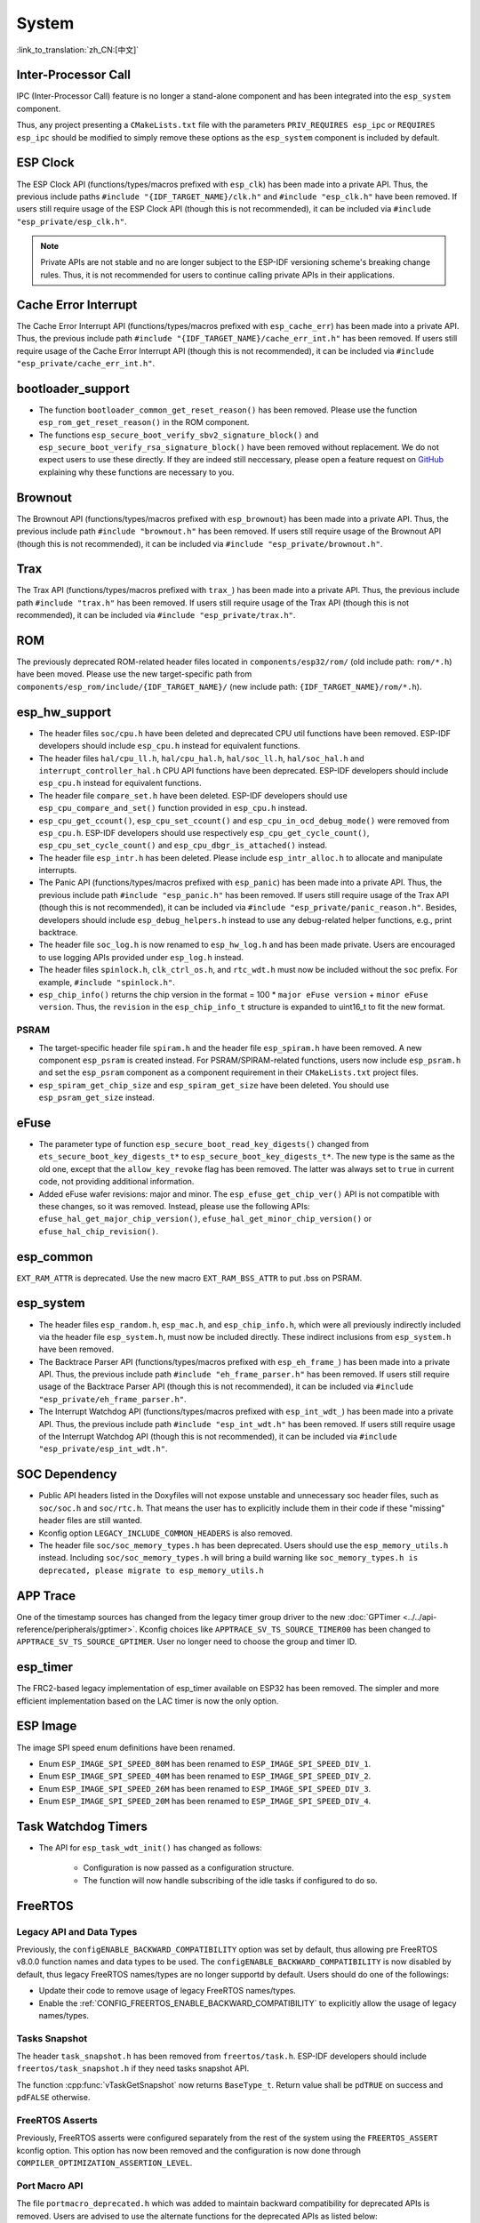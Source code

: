 System
======

:link_to_translation:`zh_CN:[中文]`

Inter-Processor Call
-----------------------

IPC (Inter-Processor Call) feature is no longer a stand-alone component and has been integrated into the ``esp_system`` component.

Thus, any project presenting a ``CMakeLists.txt`` file with the parameters ``PRIV_REQUIRES esp_ipc`` or ``REQUIRES esp_ipc`` should be modified to simply remove these options as the ``esp_system`` component is included by default.

ESP Clock
---------

The ESP Clock API (functions/types/macros prefixed with ``esp_clk``) has been made into a private API. Thus, the previous include paths ``#include "{IDF_TARGET_NAME}/clk.h"`` and ``#include "esp_clk.h"`` have been removed. If users still require usage of the ESP Clock API (though this is not recommended), it can be included via  ``#include "esp_private/esp_clk.h"``.

.. note::

    Private APIs are not stable and no are longer subject to the ESP-IDF versioning scheme's breaking change rules. Thus, it is not recommended for users to continue calling private APIs in their applications.

Cache Error Interrupt
---------------------

The Cache Error Interrupt API (functions/types/macros prefixed with ``esp_cache_err``) has been made into a private API. Thus, the previous include path ``#include "{IDF_TARGET_NAME}/cache_err_int.h"`` has been removed. If users still require usage of the Cache Error Interrupt API (though this is not recommended), it can be included via  ``#include "esp_private/cache_err_int.h"``.

bootloader_support
--------------------

* The function ``bootloader_common_get_reset_reason()`` has been removed. Please use the function ``esp_rom_get_reset_reason()`` in the ROM component.
* The functions ``esp_secure_boot_verify_sbv2_signature_block()`` and ``esp_secure_boot_verify_rsa_signature_block()`` have been removed without replacement. We do not expect users to use these directly. If they are indeed still neccessary, please open a feature request on `GitHub <https://github.com/espressif/esp-idf/issues/new/choose>`_ explaining why these functions are necessary to you.

Brownout
--------

The Brownout API (functions/types/macros prefixed with ``esp_brownout``) has been made into a private API. Thus, the previous include path ``#include "brownout.h"`` has been removed. If users still require usage of the Brownout API (though this is not recommended), it can be included via  ``#include "esp_private/brownout.h"``.

Trax
----

The Trax API (functions/types/macros prefixed with ``trax_``) has been made into a private API. Thus, the previous include path ``#include "trax.h"`` has been removed. If users still require usage of the Trax API (though this is not recommended), it can be included via  ``#include "esp_private/trax.h"``.

ROM
---

The previously deprecated ROM-related header files located in ``components/esp32/rom/`` (old include path: ``rom/*.h``) have been moved. Please use the new target-specific path from ``components/esp_rom/include/{IDF_TARGET_NAME}/`` (new include path: ``{IDF_TARGET_NAME}/rom/*.h``).

esp_hw_support
--------------

- The header files ``soc/cpu.h`` have been deleted and deprecated CPU util functions have been removed. ESP-IDF developers should include ``esp_cpu.h`` instead for equivalent functions.
- The header files ``hal/cpu_ll.h``, ``hal/cpu_hal.h``, ``hal/soc_ll.h``, ``hal/soc_hal.h`` and ``interrupt_controller_hal.h`` CPU API functions have been deprecated. ESP-IDF developers should include ``esp_cpu.h`` instead for equivalent functions.
- The header file ``compare_set.h`` have been deleted. ESP-IDF developers should use ``esp_cpu_compare_and_set()`` function provided in ``esp_cpu.h`` instead.
- ``esp_cpu_get_ccount()``, ``esp_cpu_set_ccount()`` and ``esp_cpu_in_ocd_debug_mode()`` were removed from ``esp_cpu.h``. ESP-IDF developers should use respectively ``esp_cpu_get_cycle_count()``, ``esp_cpu_set_cycle_count()`` and ``esp_cpu_dbgr_is_attached()`` instead.
- The header file ``esp_intr.h`` has been deleted. Please include ``esp_intr_alloc.h`` to allocate and manipulate interrupts.
- The Panic API (functions/types/macros prefixed with ``esp_panic``) has been made into a private API. Thus, the previous include path ``#include "esp_panic.h"`` has been removed. If users still require usage of the Trax API (though this is not recommended), it can be included via  ``#include "esp_private/panic_reason.h"``. Besides, developers should include ``esp_debug_helpers.h`` instead to use any debug-related helper functions, e.g., print backtrace.
- The header file ``soc_log.h`` is now renamed to ``esp_hw_log.h`` and has been made private. Users are encouraged to use logging APIs provided under ``esp_log.h`` instead.
- The header files ``spinlock.h``, ``clk_ctrl_os.h``, and ``rtc_wdt.h`` must now be included without the ``soc`` prefix. For example, ``#include "spinlock.h"``.
- ``esp_chip_info()`` returns the chip version in the format  = 100 * ``major eFuse version`` + ``minor eFuse version``. Thus, the ``revision`` in the ``esp_chip_info_t`` structure is expanded to uint16_t to fit the new format.

PSRAM
^^^^^

- The target-specific header file ``spiram.h`` and the header file ``esp_spiram.h`` have been removed. A new component ``esp_psram`` is created instead. For PSRAM/SPIRAM-related functions, users now include ``esp_psram.h`` and set the ``esp_psram`` component as a component requirement in their ``CMakeLists.txt`` project files.
- ``esp_spiram_get_chip_size`` and ``esp_spiram_get_size`` have been deleted. You should use ``esp_psram_get_size`` instead.

eFuse
----------

- The parameter type of function ``esp_secure_boot_read_key_digests()`` changed from ``ets_secure_boot_key_digests_t*`` to ``esp_secure_boot_key_digests_t*``. The new type is the same as the old one, except that the ``allow_key_revoke`` flag has been removed. The latter was always set to ``true`` in current code, not providing additional information.
- Added eFuse wafer revisions: major and minor. The ``esp_efuse_get_chip_ver()`` API is not compatible with these changes, so it was removed. Instead, please use the following APIs: ``efuse_hal_get_major_chip_version()``, ``efuse_hal_get_minor_chip_version()`` or ``efuse_hal_chip_revision()``.

esp_common
------------
``EXT_RAM_ATTR`` is deprecated. Use the new macro ``EXT_RAM_BSS_ATTR`` to put .bss on PSRAM.

esp_system
------------
- The header files ``esp_random.h``, ``esp_mac.h``, and ``esp_chip_info.h``, which were all previously indirectly included via the header file ``esp_system.h``, must now be included directly. These indirect inclusions from ``esp_system.h`` have been removed.
- The Backtrace Parser API (functions/types/macros prefixed with ``esp_eh_frame_``) has been made into a private API. Thus, the previous include path ``#include "eh_frame_parser.h"`` has been removed. If users still require usage of the Backtrace Parser API (though this is not recommended), it can be included via ``#include "esp_private/eh_frame_parser.h"``.
- The Interrupt Watchdog API (functions/types/macros prefixed with ``esp_int_wdt_``) has been made into a private API. Thus, the previous include path ``#include "esp_int_wdt.h"`` has been removed. If users still require usage of the Interrupt Watchdog API (though this is not recommended), it can be included via  ``#include "esp_private/esp_int_wdt.h"``.

SOC Dependency
--------------

- Public API headers listed in the Doxyfiles will not expose unstable and unnecessary soc header files, such as ``soc/soc.h`` and ``soc/rtc.h``. That means the user has to explicitly include them in their code if these "missing" header files are still wanted.
- Kconfig option ``LEGACY_INCLUDE_COMMON_HEADERS`` is also removed.
- The header file ``soc/soc_memory_types.h`` has been deprecated. Users should use the ``esp_memory_utils.h`` instead. Including ``soc/soc_memory_types.h`` will bring a build warning like ``soc_memory_types.h is deprecated, please migrate to esp_memory_utils.h``

APP Trace
---------

One of the timestamp sources has changed from the legacy timer group driver to the new :doc:`GPTimer <../../api-reference/peripherals/gptimer>`. Kconfig choices like ``APPTRACE_SV_TS_SOURCE_TIMER00`` has been changed to ``APPTRACE_SV_TS_SOURCE_GPTIMER``. User no longer need to choose the group and timer ID.

esp_timer
-----------

The FRC2-based legacy implementation of esp_timer available on ESP32 has been removed. The simpler and more efficient implementation based on the LAC timer is now the only option.

ESP Image
---------

The image SPI speed enum definitions have been renamed.

- Enum ``ESP_IMAGE_SPI_SPEED_80M`` has been renamed to ``ESP_IMAGE_SPI_SPEED_DIV_1``.
- Enum ``ESP_IMAGE_SPI_SPEED_40M`` has been renamed to ``ESP_IMAGE_SPI_SPEED_DIV_2``.
- Enum ``ESP_IMAGE_SPI_SPEED_26M`` has been renamed to ``ESP_IMAGE_SPI_SPEED_DIV_3``.
- Enum ``ESP_IMAGE_SPI_SPEED_20M`` has been renamed to ``ESP_IMAGE_SPI_SPEED_DIV_4``.

Task Watchdog Timers
--------------------

- The API for ``esp_task_wdt_init()`` has changed as follows:

    - Configuration is now passed as a configuration structure.
    - The function will now handle subscribing of the idle tasks if configured to do so.

FreeRTOS
--------

Legacy API and Data Types
^^^^^^^^^^^^^^^^^^^^^^^^^

Previously, the ``configENABLE_BACKWARD_COMPATIBILITY`` option was set by default, thus allowing pre FreeRTOS v8.0.0 function names and data types to be used. The ``configENABLE_BACKWARD_COMPATIBILITY`` is now disabled by default, thus legacy FreeRTOS names/types are no longer supportd by default. Users should do one of the followings:

- Update their code to remove usage of legacy FreeRTOS names/types.
- Enable the :ref:`CONFIG_FREERTOS_ENABLE_BACKWARD_COMPATIBILITY` to explicitly allow the usage of legacy names/types.

Tasks Snapshot
^^^^^^^^^^^^^^

The header ``task_snapshot.h`` has been removed from ``freertos/task.h``. ESP-IDF developers should include ``freertos/task_snapshot.h`` if they need tasks snapshot API.

The function :cpp:func:`vTaskGetSnapshot` now returns ``BaseType_t``. Return value shall be ``pdTRUE`` on success and ``pdFALSE`` otherwise.

FreeRTOS Asserts
^^^^^^^^^^^^^^^^

Previously, FreeRTOS asserts were configured separately from the rest of the system using the ``FREERTOS_ASSERT`` kconfig option. This option has now been removed and the configuration is now done through ``COMPILER_OPTIMIZATION_ASSERTION_LEVEL``.

Port Macro API
^^^^^^^^^^^^^^^

The file ``portmacro_deprecated.h`` which was added to maintain backward compatibility for deprecated APIs is removed. Users are advised to use the alternate functions for the deprecated APIs as listed below:

- ``portENTER_CRITICAL_NESTED()`` is removed. Users should use the ``portSET_INTERRUPT_MASK_FROM_ISR()`` macro instead.
- ``portEXIT_CRITICAL_NESTED()`` is removed. Users should use the ``portCLEAR_INTERRUPT_MASK_FROM_ISR()`` macro instead.
- ``vPortCPUInitializeMutex()`` is removed. Users should use the ``spinlock_initialize()`` function instead.
- ``vPortCPUAcquireMutex()`` is removed. Users should use the ``spinlock_acquire()`` function instead.
- ``vPortCPUAcquireMutexTimeout()`` is removed. Users should use the ``spinlock_acquire()`` function instead.
- ``vPortCPUReleaseMutex()`` is removed. Users should use the ``spinlock_release()`` function instead.

App Update
----------

- The functions :cpp:func:`esp_ota_get_app_description` and :cpp:func:`esp_ota_get_app_elf_sha256` have been termed as deprecated. Please use the alternative functions :cpp:func:`esp_app_get_description` and :cpp:func:`esp_app_get_elf_sha256` respectively. These functions have now been moved to a new component :component:`esp_app_format`. Please refer to the header file :component_file:`esp_app_desc.h <esp_app_format/include/esp_app_desc.h>`.

Bootloader Support
------------------

- The :cpp:type:`esp_app_desc_t` structure, which used to be declared in :component_file:`esp_app_format.h <bootloader_support/include/esp_app_format.h>`, is now declared in :component_file:`esp_app_desc.h <esp_app_format/include/esp_app_desc.h>`.

- The function :cpp:func:`bootloader_common_get_partition_description` has now been made private. Please use the alternative function :cpp:func:`esp_ota_get_partition_description`. Note that this function takes :cpp:type:`esp_partition_t` as its first argument instead of :cpp:type:`esp_partition_pos_t`.
